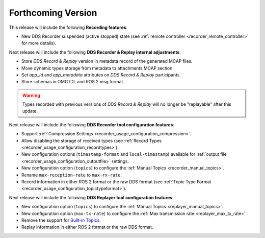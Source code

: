 .. add orphan tag when new info added to this file

.. :orphan:

###################
Forthcoming Version
###################

This release will include the following **Recording features**:

* New DDS Recorder suspended (active stopped) state (see :ref:`remote controller <recorder_remote_controller>` for more details).

Next release will include the following **DDS Recorder & Replay internal adjustments**:

* Store *DDS Record & Replay* version in metadata record of the generated MCAP files.
* Move dynamic types storage from metadata to attachments MCAP section.
* Set `app_id` and `app_metadata` attributes on  *DDS Record & Replay* participants.
* Store schemas in OMG IDL and ROS 2 msg format.

.. warning::

    Types recorded with previous versions of *DDS Record & Replay* will no longer be "replayable" after this update.

Next release will include the following **DDS Recorder tool configuration features**:

* Support :ref:`Compression Settings <recorder_usage_configuration_compression>`.
* Allow disabling the storage of received types (see :ref:`Record Types <recorder_usage_configuration_recordtypes>`).
* New configuration options (``timestamp-format`` and ``local-timestamp``) available for :ref:`output file <recorder_usage_configuration_outputfile>` settings.
* New configuration option (``topics``) to configure the :ref:`Manual Topics <recorder_manual_topics>`.
* Rename ``max-reception-rate`` to ``max-rx-rate``.
* Record information in either ROS 2 format or the raw DDS format (see :ref:`Topic Type Format <recorder_usage_configuration_topictypeformat>`).

Next release will include the following **DDS Replayer tool configuration features**:

* New configuration option (``topics``) to configure the :ref:`Manual Topics <replayer_manual_topics>`.
* New configuration option (``max-tx-rate``) to configure the :ref:`Max transmission rate <replayer_max_tx_rate>`.
* Remove the support for `Built-in Topics <https://dds-recorder.readthedocs.io/en/v0.2.0/rst/replaying/usage/configuration.html#built-in-topics>`_.
* Replay information in either ROS 2 format or the raw DDS format.
